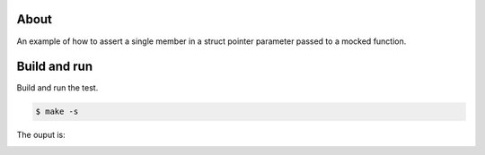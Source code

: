 About
=====

An example of how to assert a single member in a struct pointer
parameter passed to a mocked function.

Build and run
=============

Build and run the test.

.. code-block::

   $ make -s

The ouput is:

.. image:: https://github.com/eerimoq/nala/raw/master/docs/build-and-run-mock-assert-struct-member-in.png
